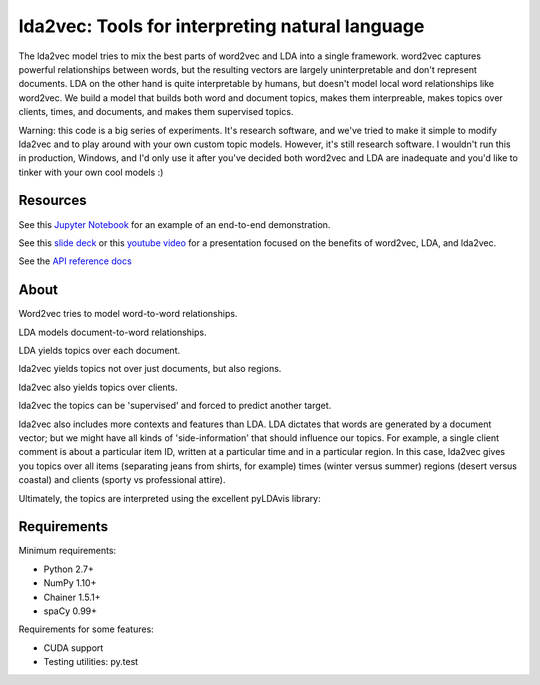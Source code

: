 lda2vec: Tools for interpreting natural language
=================================================

.. image:: http://img.shields.io/badge/license-MIT-blue.svg?style=flat
    :target: https://github.com/cemoody/lda2vec/blob/master/LICENSE

.. image:: https://readthedocs.org/projects/lda2vec/badge/?version=latest
    :target: http://lda2vec.readthedocs.org/en/latest/?badge=latest

.. image:: https://travis-ci.org/cemoody/lda2vec.svg?branch=master
    :target: https://travis-ci.org/cemoody/lda2vec

.. image:: https://img.shields.io/badge/coverage-93%25-green.svg
    :target: https://travis-ci.org/cemoody/lda2vec

.. image:: https://img.shields.io/twitter/follow/chrisemoody.svg?style=social
    :target: https://twitter.com/intent/follow?screen_name=chrisemoody

.. image:: lda2vec_network_publish_text.gif


The lda2vec model tries to mix the best parts of word2vec and LDA
into a single framework. word2vec captures powerful relationships 
between words, but the resulting vectors are largely uninterpretable
and don't represent documents. LDA on the other hand is quite
interpretable by humans, but doesn't model local word relationships
like word2vec. We build a model that builds both word and document
topics, makes them interpreable,  makes topics over clients, times,
and documents, and makes them supervised topics.

Warning: this code is a big series of experiments. It's research software,
and we've tried to make it simple to modify lda2vec and to play around with
your own custom topic models. However, it's still research software.
I wouldn't run this in production, Windows, and I'd only use it after you've
decided both word2vec and LDA are inadequate and you'd like to tinker with your
own cool models :)


Resources
---------
See this `Jupyter Notebook <http://nbviewer.jupyter.org/github/cemoody/lda2vec/blob/master/examples/twenty_newsgroups/lda2vec/lda2vec.ipynb>`_
for an example of an end-to-end demonstration.

See this `slide deck <http://www.slideshare.net/ChristopherMoody3/word2vec-lda-and-introducing-a-new-hybrid-algorithm-lda2vec-57135994>`_
or this `youtube video <https://www.youtube.com/watch?v=eHcBeVnAiD4>`_
for a presentation focused on the benefits of word2vec, LDA, and lda2vec.

See the `API reference docs <https://lda2vec.readthedocs.org/en/latest/>`_


About
-----

.. image:: images/img00_word2vec.png

Word2vec tries to model word-to-word relationships.

.. image:: images/img01_lda.png

LDA models document-to-word relationships.

.. image:: images/img02_lda_topics.png

LDA yields topics over each document.

.. image:: images/img03_lda2vec_topics01.png

lda2vec yields topics not over just documents, but also regions.

.. image:: images/img04_lda2vec_topics02.png

lda2vec also yields topics over clients.

.. image:: images/img05_lda2vec_topics03_supervised.png

lda2vec the topics can be 'supervised' and forced to predict another target.

lda2vec also includes more contexts and features than LDA. LDA dictates that
words are generated by a document vector; but we might have all kinds of
'side-information' that should influence our topics. For example, a single
client comment is about a particular item ID, written at a particular time
and in a particular region. In this case, lda2vec gives you topics over all
items (separating jeans from shirts, for example) times (winter versus summer)
regions (desert versus coastal) and clients (sporty vs professional attire).

Ultimately, the topics are interpreted using the excellent pyLDAvis library:

.. image:: images/img06_pyldavis.gif


Requirements
------------

Minimum requirements:

- Python 2.7+
- NumPy 1.10+
- Chainer 1.5.1+
- spaCy 0.99+


Requirements for some features:

- CUDA support
- Testing utilities: py.test
